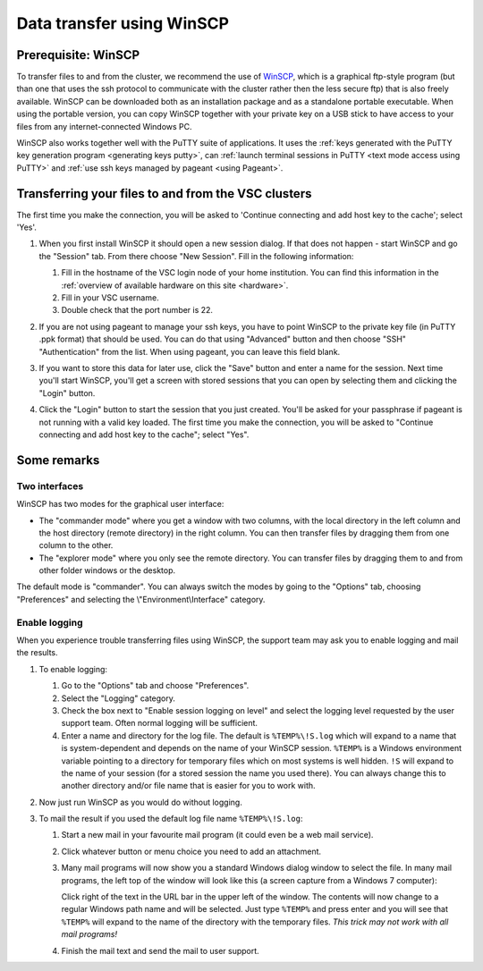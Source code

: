 .. _WinSCP:

Data transfer using WinSCP
==========================

Prerequisite: WinSCP
--------------------

To transfer files to and from the cluster, we recommend the use of
`WinSCP`_, which is a
graphical ftp-style program (but than one that uses the ssh protocol to
communicate with the cluster rather then the less secure ftp) that is
also freely available. WinSCP can be downloaded both as an installation
package and as a standalone portable executable. When using the portable
version, you can copy WinSCP together with your private key on a USB
stick to have access to your files from any internet-connected Windows
PC.

WinSCP also works together well with the PuTTY suite of applications. It
uses the :ref:`keys generated with the PuTTY key generation
program <generating keys putty>`, can :ref:`launch terminal
sessions in PuTTY <text mode access using PuTTY>` and :ref:`use
ssh keys managed by pageant <using Pageant>`.

Transferring your files to and from the VSC clusters
----------------------------------------------------

The first time you make the connection, you will be asked to 'Continue
connecting and add host key to the cache'; select 'Yes'.

#. When you first install WinSCP it should open a new session dialog. If that does not happen - start WinSCP and go the "Session" tab. From there choose "New Session". Fill in the following
   information:

   |WinSCP config|

   #. Fill in the hostname of the VSC login node of your home
      institution. You can find this information in the :ref:`overview
      of available hardware on this site <hardware>`.
   #. Fill in your VSC username.
   #. Double check that the port number is 22.

#. If you are not using pageant to manage your ssh keys, you have to point WinSCP to the private key file (in PuTTY .ppk format) that should be used. You can do that using "Advanced" button and then choose "SSH" "Authentication" from the list. When using pageant, you can leave this field blank.

   |WinSCP config advanced|

#. If you want to store this data for later use, click the "Save"
   button and enter a name for the session. Next time
   you'll start WinSCP, you'll get a screen with stored sessions that
   you can open by selecting them and clicking the "Login" button.

   |WinSCP config save|

#. Click the "Login" button to start the session that you just
   created. You'll be asked for your passphrase if pageant is not
   running with a valid key loaded. The first time you make the
   connection, you will be asked to "Continue connecting and add host
   key to the cache"; select "Yes".

Some remarks
------------

Two interfaces
~~~~~~~~~~~~~~

|WinSCP interfaces|

WinSCP has two modes for the graphical user interface:

-  The "commander mode" where you get a window with two columns, with
   the local directory in the left column and the host directory (remote
   directory) in the right column. You can then transfer files by
   dragging them from one column to the other.
-  The "explorer mode" where you only see the remote directory. You
   can transfer files by dragging them to and from other folder windows
   or the desktop.

The default mode is "commander". You can always switch the modes  
by going to the "Options" tab, choosing "Preferences" and 
selecting the \\"Environment\\Interface\" category.

Enable logging
~~~~~~~~~~~~~~

When you experience trouble transferring files using WinSCP, the support
team may ask you to enable logging and mail the results.

#. To enable logging:

   |WinSCP logging|

   #. Go to the "Options" tab and choose "Preferences".
   #. Select the "Logging" category.
   #. Check the box next to "Enable session logging on level" and select
      the logging level requested by the user   support team. Often normal
      logging will be sufficient.
   #. Enter a name and directory for the log file. The default is
      ``%TEMP%\!S.log`` which will expand to a name that is
      system-dependent and depends on the name of your WinSCP
      session. ``%TEMP%`` is a Windows environment variable pointing
      to a directory for temporary files which on most systems is
      well hidden. ``!S`` will expand to the name of your
      session (for a stored session the name you used there). You
      can always change this to another directory and/or file
      name that is easier for you to work with.

#. Now just run WinSCP as you would do without logging.
#. To mail the result if you used the default log file name
   ``%TEMP%\!S.log``:

   #. Start a new mail in your favourite mail program (it could even be
      a web mail service).
   #. Click whatever button or menu choice you need to add an
      attachment.
   #. Many mail programs will now show you a standard Windows dialog
      window to select the file. In many mail programs, the left top of
      the window will look like this (a screen capture from a Windows 7
      computer):

      |WinSCP windows explorer|

      Click right of the text in the URL bar in the upper left of the
      window. The contents will now change to a regular Windows path
      name and will be selected. Just type ``%TEMP%`` and press enter and
      you will see that ``%TEMP%`` will expand to the name of the directory
      with the temporary files. *This trick may not work with all mail
      programs!*
   #. Finish the mail text and send the mail to user support.

.. |WinSCP config| image:: data_transfer_using_winscp/winscp_config-new-red.png
.. |WinSCP config advanced| image:: data_transfer_using_winscp/winscp_config-advanced-new-red.png
.. |WinSCP config save| image:: data_transfer_using_winscp/winscp_config-save-new-red.png
.. |WinSCP interfaces| image:: data_transfer_using_winscp/winscp_interfaces-new-red.png
.. |WinSCP logging| image:: data_transfer_using_winscp/winscp_logging-new-red.png
.. |WinSCP windows explorer| image:: data_transfer_using_winscp/winscp_file_explorer.png

